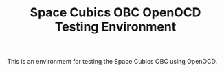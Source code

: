 #+TITLE: Space Cubics OBC OpenOCD Testing Environment
#+PROPERTY: header-args:emacs-lisp :results silent

This is an environment for testing the Space Cubics OBC using OpenOCD.

